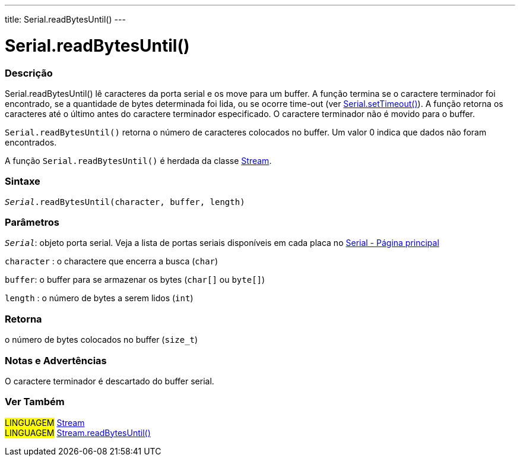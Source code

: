 ---
title: Serial.readBytesUntil()
---

= Serial.readBytesUntil()

// OVERVIEW SECTION STARTS
[#overview]
--

[float]
=== Descrição
Serial.readBytesUntil() lê caracteres da porta serial e os move para um buffer. A função termina se o caractere terminador foi encontrado, se a quantidade de bytes determinada foi lida, ou se ocorre time-out (ver link:../settimeout[Serial.setTimeout()]). A função retorna os caracteres até o último antes do caractere terminador especificado. O caractere terminador não é movido para o buffer.

`Serial.readBytesUntil()` retorna o número de caracteres colocados no buffer. Um valor 0 indica que dados não foram encontrados.

A função `Serial.readBytesUntil()` é herdada da classe link:../../stream[Stream].
[%hardbreaks]


[float]
=== Sintaxe
`_Serial_.readBytesUntil(character, buffer, length)`


[float]
=== Parâmetros
`_Serial_`: objeto porta serial. Veja a lista de portas seriais disponíveis em cada placa no link:../../serial[Serial - Página principal]

`character` : o charactere que encerra a busca (`char`)

`buffer`: o buffer para se armazenar os bytes (`char[]` ou `byte[]`)

`length` : o número de bytes a serem lidos (`int`)

[float]
=== Retorna
o número de bytes colocados no buffer (`size_t`)

--
// OVERVIEW SECTION ENDS


// HOW TO USE SECTION STARTS
[#howtouse]
--

[float]
=== Notas e Advertências
O caractere terminador é descartado do buffer serial.
[%hardbreaks]

--
// HOW TO USE SECTION ENDS


// SEE ALSO SECTION
[#see_also]
--

[float]
=== Ver Também

[role="language"]
#LINGUAGEM# link:../../stream[Stream] +
#LINGUAGEM# link:../../stream/streamreadbytesuntil[Stream.readBytesUntil()]

--
// SEE ALSO SECTION ENDS
